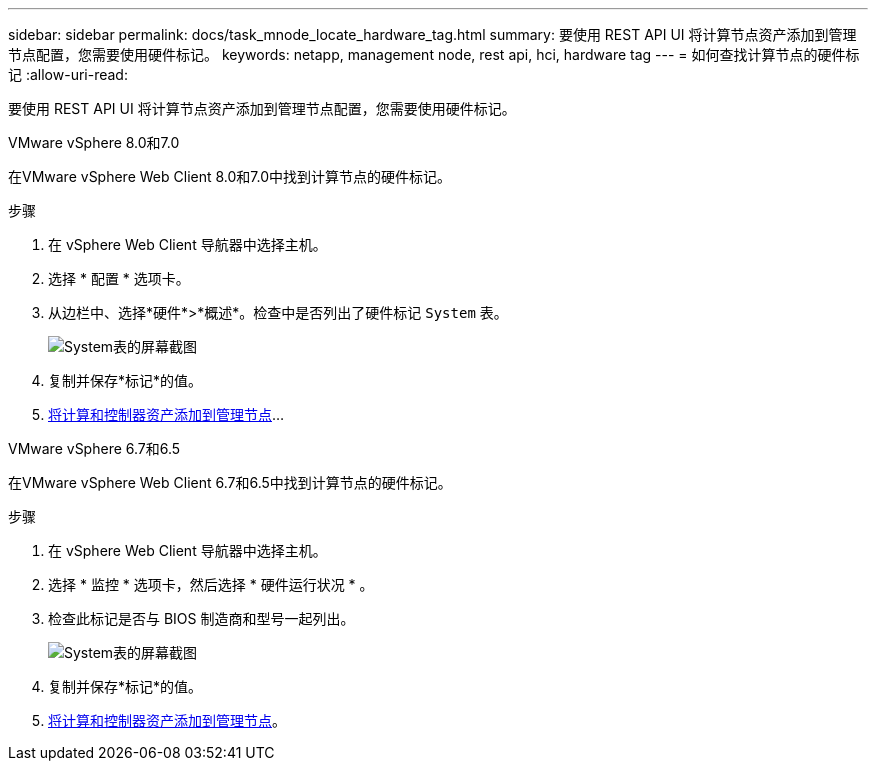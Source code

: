 ---
sidebar: sidebar 
permalink: docs/task_mnode_locate_hardware_tag.html 
summary: 要使用 REST API UI 将计算节点资产添加到管理节点配置，您需要使用硬件标记。 
keywords: netapp, management node, rest api, hci, hardware tag 
---
= 如何查找计算节点的硬件标记
:allow-uri-read: 


[role="lead"]
要使用 REST API UI 将计算节点资产添加到管理节点配置，您需要使用硬件标记。

[role="tabbed-block"]
====
.VMware vSphere 8.0和7.0
--
在VMware vSphere Web Client 8.0和7.0中找到计算节点的硬件标记。

.步骤
. 在 vSphere Web Client 导航器中选择主机。
. 选择 * 配置 * 选项卡。
. 从边栏中、选择*硬件*>*概述*。检查中是否列出了硬件标记 `System` 表。
+
image:../media/hw_tag_70.PNG["System表的屏幕截图"]

. 复制并保存*标记*的值。
. xref:task_mnode_add_assets.adoc[将计算和控制器资产添加到管理节点]...


--
.VMware vSphere 6.7和6.5
--
在VMware vSphere Web Client 6.7和6.5中找到计算节点的硬件标记。

.步骤
. 在 vSphere Web Client 导航器中选择主机。
. 选择 * 监控 * 选项卡，然后选择 * 硬件运行状况 * 。
. 检查此标记是否与 BIOS 制造商和型号一起列出。
+
image:../media/hw_tag_67.PNG["System表的屏幕截图"]

. 复制并保存*标记*的值。
. xref:task_mnode_add_assets.adoc[将计算和控制器资产添加到管理节点]。


--
====